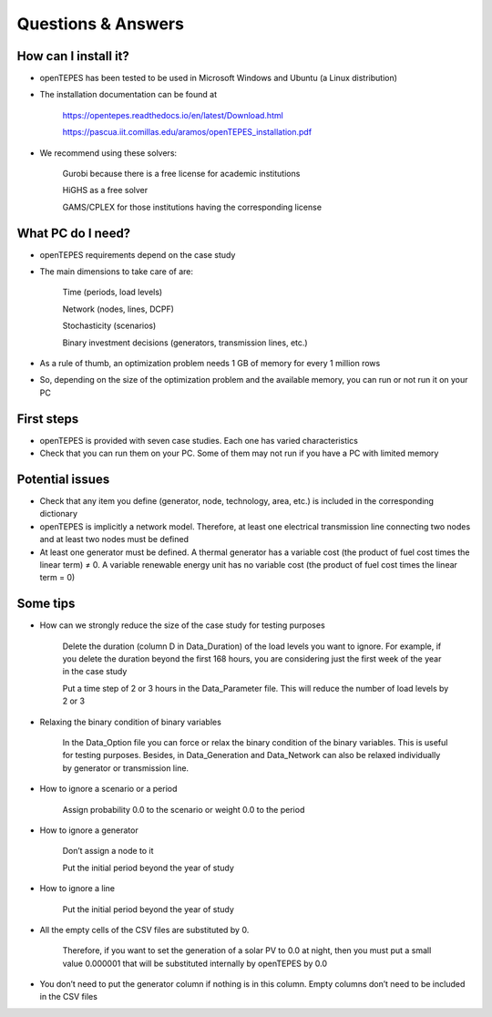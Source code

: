 .. openTEPES documentation master file, created by Andres Ramos

Questions & Answers
===================

How can I install it?
---------------------
- openTEPES has been tested to be used in Microsoft Windows and Ubuntu (a Linux distribution)

- The installation documentation can be found at

   `https://opentepes.readthedocs.io/en/latest/Download.html <https://opentepes.readthedocs.io/en/latest/Download.html>`_

   `https://pascua.iit.comillas.edu/aramos/openTEPES_installation.pdf <https://pascua.iit.comillas.edu/aramos/openTEPES_installation.pdf>`_

- We recommend using these solvers:

   Gurobi because there is a free license for academic institutions

   HiGHS as a free solver

   GAMS/CPLEX for those institutions having the corresponding license

What PC do I need?
------------------
- openTEPES requirements depend on the case study

- The main dimensions to take care of are:

   Time (periods, load levels)

   Network (nodes, lines, DCPF)

   Stochasticity (scenarios)

   Binary investment decisions (generators, transmission lines, etc.)

- As a rule of thumb, an optimization problem needs 1 GB of memory for every 1 million rows

- So, depending on the size of the optimization problem and the available memory, you can run or not run it on your PC

First steps
-----------
- openTEPES is provided with seven case studies. Each one has varied characteristics

- Check that you can run them on your PC. Some of them may not run if you have a PC with limited memory

Potential issues
----------------
- Check that any item you define (generator, node, technology, area, etc.) is included in the corresponding dictionary

- openTEPES is implicitly a network model. Therefore, at least one electrical  transmission line connecting two nodes and at least two nodes must be defined

- At least one generator must be defined. A thermal generator has a variable cost (the product of fuel cost times the linear term) ≠ 0. A variable renewable energy unit has no variable cost (the product of fuel cost times the linear term = 0)

Some tips
---------
- How can we strongly reduce the size of the case study for testing purposes

   Delete the duration (column D in Data_Duration) of the load levels you want to ignore. For example, if you delete the duration beyond the first 168 hours, you are considering just the first week of the year in the case study

   Put a time step of 2 or 3 hours in the Data_Parameter file. This will reduce the number of load levels by 2 or 3

- Relaxing the binary condition of binary variables

   In the Data_Option file you can force or relax the binary condition of the binary variables. This is useful for testing purposes.
   Besides, in Data_Generation and Data_Network can also be relaxed individually by generator or transmission line.

- How to ignore a scenario or a period

   Assign probability 0.0 to the scenario or weight 0.0 to the period

- How to ignore a generator

   Don’t assign a node to it

   Put the initial period beyond the year of study

- How to ignore a line

   Put the initial period beyond the year of study

- All the empty cells of the CSV files are substituted by 0.

   Therefore, if you want to set the generation of a solar PV to 0.0 at night, then you must put a small value 0.000001 that will be substituted internally by openTEPES by 0.0

- You don’t need to put the generator column if nothing is in this column. Empty columns don’t need to be included in the CSV files
